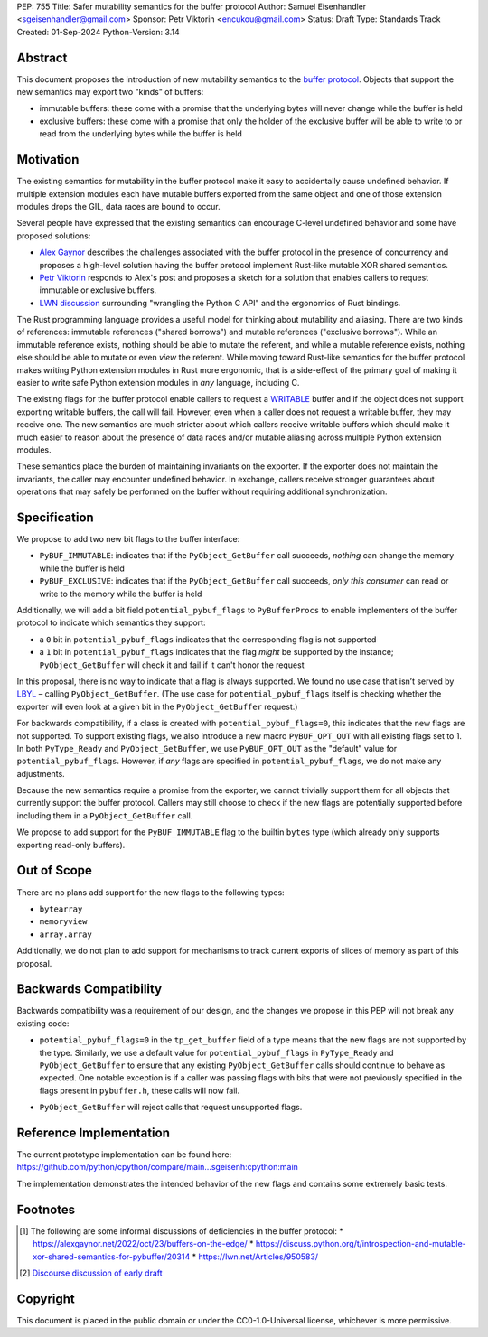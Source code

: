 PEP: 755
Title: Safer mutability semantics for the buffer protocol
Author: Samuel Eisenhandler <sgeisenhandler@gmail.com>
Sponsor: Petr Viktorin <encukou@gmail.com>
Status: Draft
Type: Standards Track
Created: 01-Sep-2024
Python-Version: 3.14

Abstract
========

This document proposes the introduction of new mutability semantics to the
`buffer protocol <https://docs.python.org/3/c-api/buffer.html>`_. Objects that
support the new semantics may export two "kinds" of buffers:

* immutable buffers: these come with a promise that the underlying bytes will
  never change while the buffer is held
* exclusive buffers: these come with a promise that only the holder of the exclusive
  buffer will be able to write to or read from the underlying bytes while the
  buffer is held

Motivation
==========

The existing semantics for mutability in the buffer protocol make it easy to
accidentally cause undefined behavior. If multiple extension modules each have
mutable buffers exported from the same object and one of those extension modules
drops the GIL, data races are bound to occur.

Several people have expressed that the existing semantics can encourage C-level
undefined behavior and some have proposed solutions:

* `Alex Gaynor <https://alexgaynor.net/2022/oct/23/buffers-on-the-edge/>`_
  describes the challenges associated with the buffer protocol in the presence
  of concurrency and proposes a high-level solution having the buffer protocol
  implement Rust-like mutable XOR shared semantics.
* `Petr Viktorin <https://discuss.python.org/t/introspection-and-mutable-xor-shared-semantics-for-pybuffer/20314>`_
  responds to Alex's post and proposes a sketch for a solution that enables
  callers to request immutable or exclusive buffers.
* `LWN discussion <https://lwn.net/Articles/950583/>`_ surrounding "wrangling the
  Python C API" and the ergonomics of Rust bindings.

The Rust programming language provides a useful model for thinking about
mutability and aliasing. There are two kinds of references: immutable references
("shared borrows") and mutable references ("exclusive borrows"). While an
immutable reference exists, nothing should be able to mutate the referent, and
while a mutable reference exists, nothing else should be able to mutate or even
*view* the referent. While moving toward Rust-like semantics for the buffer
protocol makes writing Python extension modules in Rust more ergonomic, that is
a side-effect of the primary goal of making it easier to write safe Python
extension modules in *any* language, including C.

The existing flags for the buffer protocol enable callers to request a
`WRITABLE <https://docs.python.org/3/c-api/buffer.html#c.PyBUF_WRITABLE>`_
buffer and if the object does not support exporting writable buffers, the call
will fail. However, even when a caller does not request a writable buffer, they
may receive one. The new semantics are much stricter about which callers receive
writable buffers which should make it much easier to reason about the presence
of data races and/or mutable aliasing across multiple Python extension modules.

These semantics place the burden of maintaining invariants on the exporter. If
the exporter does not maintain the invariants, the caller may encounter
undefined behavior. In exchange, callers receive stronger guarantees about
operations that may safely be performed on the buffer without requiring
additional synchronization.


Specification
=============

We propose to add two new bit flags to the buffer interface:

* ``PyBUF_IMMUTABLE``: indicates that if the ``PyObject_GetBuffer`` call succeeds,
  *nothing* can change the memory while the buffer is held
* ``PyBUF_EXCLUSIVE``: indicates that if the ``PyObject_GetBuffer`` call succeeds,
  *only this consumer* can read or write to the memory while the buffer is held

Additionally, we will add a bit field ``potential_pybuf_flags`` to ``PyBufferProcs``
to enable implementers of the buffer protocol to indicate which semantics they
support:

.. code-block:: c
    typedef struct {
        getbufferproc bf_getbuffer;
        releasebufferproc bf_releasebuffer;
        uint32_t potential_pybuf_flags;
    } PyBufferProcs;


- a ``0`` bit in ``potential_pybuf_flags`` indicates that the corresponding flag is
  not supported
- a ``1`` bit in ``potential_pybuf_flags`` indicates that the flag *might* be
  supported by the instance; ``PyObject_GetBuffer`` will check it and fail if it
  can't honor the request

In this proposal, there is no way to indicate that a flag is always supported.
We found no use case that isn’t served by
`LBYL <https://docs.python.org/3/glossary.html#term-LBYL>`_ – calling
``PyObject_GetBuffer``. (The use case for ``potential_pybuf_flags`` itself is
checking whether the exporter will even look at a given bit in the
``PyObject_GetBuffer`` request.)

For backwards compatibility, if a class is created with
``potential_pybuf_flags=0``, this indicates that the new flags are not supported.
To support existing flags, we also introduce a new macro ``PyBUF_OPT_OUT`` with all
existing flags set to 1. In both ``PyType_Ready`` and ``PyObject_GetBuffer``, we
use ``PyBUF_OPT_OUT`` as the "default" value for ``potential_pybuf_flags``. However,
if *any* flags are specified in ``potential_pybuf_flags``, we do not make any
adjustments.

Because the new semantics require a promise from the exporter, we cannot
trivially support them for all objects that currently support the buffer
protocol. Callers may still choose to check if the new flags are potentially supported
before including them in a ``PyObject_GetBuffer`` call.

We propose to add support for the ``PyBUF_IMMUTABLE`` flag to the builtin ``bytes``
type (which already only supports exporting read-only buffers).

Out of Scope
============

There are no plans add support for the new flags to the following types:

* ``bytearray``
* ``memoryview``
* ``array.array``

Additionally, we do not plan to add support for mechanisms to track
current exports of slices of memory as part of this proposal.

Backwards Compatibility
=======================

Backwards compatibility was a requirement of our design, and the changes we
propose in this PEP will not break any existing code:

* ``potential_pybuf_flags=0`` in the ``tp_get_buffer`` field of a type means that
  the new flags are not supported by the type. Similarly, we use a default value
  for ``potential_pybuf_flags`` in ``PyType_Ready`` and ``PyObject_GetBuffer`` to ensure that
  any existing ``PyObject_GetBuffer`` calls should continue to behave as expected. One notable
  exception is if a caller was passing flags with bits that were not previously specified
  in the flags present in ``pybuffer.h``, these calls will now fail.
- ``PyObject_GetBuffer`` will reject calls that request unsupported flags.

Reference Implementation
========================

The current prototype implementation can be found here:
https://github.com/python/cpython/compare/main...sgeisenh:cpython:main

The implementation demonstrates the intended behavior of the new flags and contains
some extremely basic tests.

Footnotes
=========

.. [1] The following are some informal discussions of deficiencies in the buffer protocol:
    * https://alexgaynor.net/2022/oct/23/buffers-on-the-edge/
    * https://discuss.python.org/t/introspection-and-mutable-xor-shared-semantics-for-pybuffer/20314
    * https://lwn.net/Articles/950583/

.. [2] `Discourse discussion of early draft <https://discuss.python.org/t/pep-draft-safer-mutability-semantics-for-the-buffer-protocol/42346>`_

Copyright
=========

This document is placed in the public domain or under the
CC0-1.0-Universal license, whichever is more permissive.
